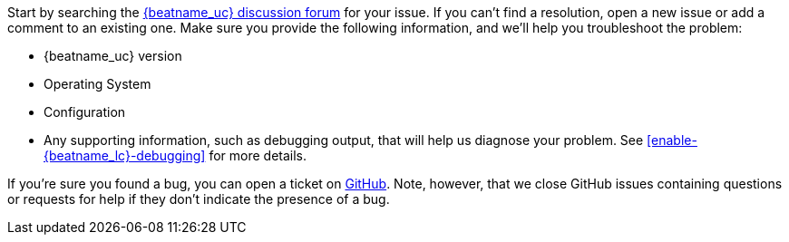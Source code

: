 //////////////////////////////////////////////////////////////////////////
//// This content is shared by all Elastic Beats. Make sure you keep the
//// descriptions here generic enough to work for all Beats that include
//// this file. When using cross references, make sure that the cross
//// references resolve correctly for any files that include this one.
//// Use the appropriate variables defined in the index.asciidoc file to
//// resolve Beat names: beatname_uc and beatname_lc.
//// Use the following include to pull this content into a doc file:
//// include::../../libbeat/docs/getting-help.asciidoc[]
//////////////////////////////////////////////////////////////////////////

Start by searching the https://discuss.elastic.co/c/beats/{beatname_lc}[{beatname_uc} discussion forum] for your issue. If you can't find a resolution, open a new issue or add a comment to an existing one. Make sure you provide the following information, and we'll help
you troubleshoot the problem:

* {beatname_uc} version
* Operating System
* Configuration
* Any supporting information, such as debugging output, that will help us diagnose your
problem. See <<enable-{beatname_lc}-debugging>> for more details.

If you're sure you found a bug, you can open a ticket on
https://github.com/elastic/beats/issues?state=open[GitHub]. Note, however,
that we close GitHub issues containing questions or requests for help if they
don't indicate the presence of a bug.